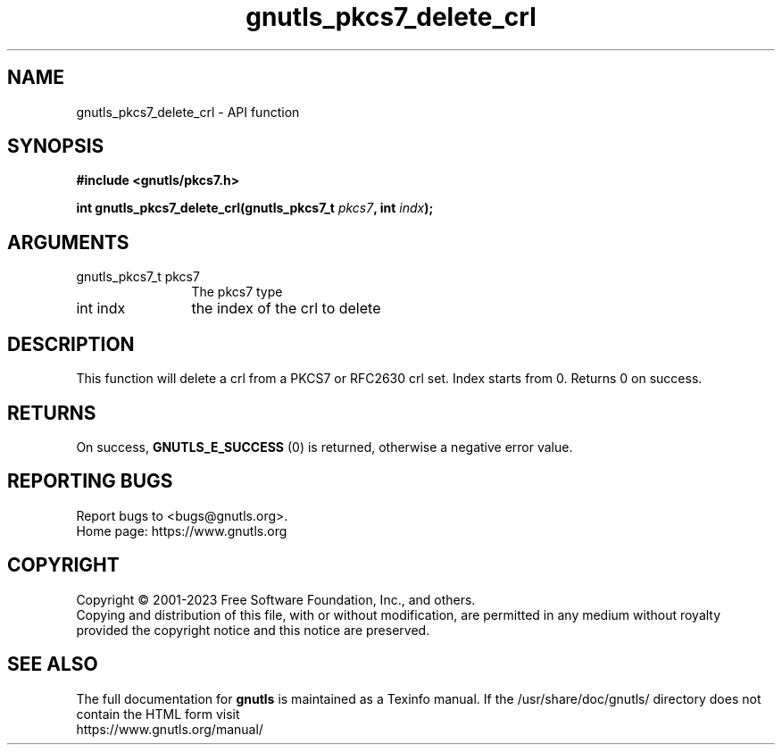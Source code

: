 .\" DO NOT MODIFY THIS FILE!  It was generated by gdoc.
.TH "gnutls_pkcs7_delete_crl" 3 "3.8.7" "gnutls" "gnutls"
.SH NAME
gnutls_pkcs7_delete_crl \- API function
.SH SYNOPSIS
.B #include <gnutls/pkcs7.h>
.sp
.BI "int gnutls_pkcs7_delete_crl(gnutls_pkcs7_t " pkcs7 ", int " indx ");"
.SH ARGUMENTS
.IP "gnutls_pkcs7_t pkcs7" 12
The pkcs7 type
.IP "int indx" 12
the index of the crl to delete
.SH "DESCRIPTION"
This function will delete a crl from a PKCS7 or RFC2630 crl set.
Index starts from 0. Returns 0 on success.
.SH "RETURNS"
On success, \fBGNUTLS_E_SUCCESS\fP (0) is returned, otherwise a
negative error value.
.SH "REPORTING BUGS"
Report bugs to <bugs@gnutls.org>.
.br
Home page: https://www.gnutls.org

.SH COPYRIGHT
Copyright \(co 2001-2023 Free Software Foundation, Inc., and others.
.br
Copying and distribution of this file, with or without modification,
are permitted in any medium without royalty provided the copyright
notice and this notice are preserved.
.SH "SEE ALSO"
The full documentation for
.B gnutls
is maintained as a Texinfo manual.
If the /usr/share/doc/gnutls/
directory does not contain the HTML form visit
.B
.IP https://www.gnutls.org/manual/
.PP
